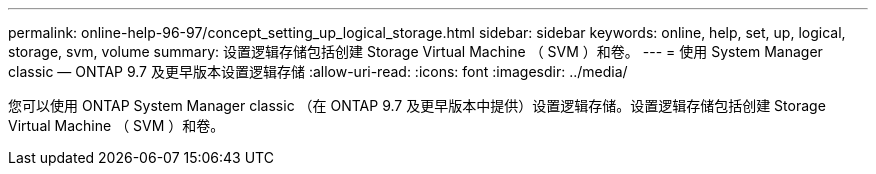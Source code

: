 ---
permalink: online-help-96-97/concept_setting_up_logical_storage.html 
sidebar: sidebar 
keywords: online, help, set, up, logical, storage, svm, volume 
summary: 设置逻辑存储包括创建 Storage Virtual Machine （ SVM ）和卷。 
---
= 使用 System Manager classic — ONTAP 9.7 及更早版本设置逻辑存储
:allow-uri-read: 
:icons: font
:imagesdir: ../media/


[role="lead"]
您可以使用 ONTAP System Manager classic （在 ONTAP 9.7 及更早版本中提供）设置逻辑存储。设置逻辑存储包括创建 Storage Virtual Machine （ SVM ）和卷。
